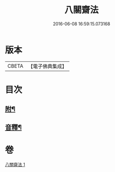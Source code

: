 #+TITLE: 八關齋法 
#+DATE: 2016-06-08 16:59:15.073168

* 版本
 |     CBETA|【電子佛典集成】|

* 目次
** [[file:KR6k0234_001.txt::001-0700b12][附¶]]
** [[file:KR6k0234_001.txt::001-0701a15][音釋¶]]

* 卷
[[file:KR6k0234_001.txt][八關齋法 1]]

